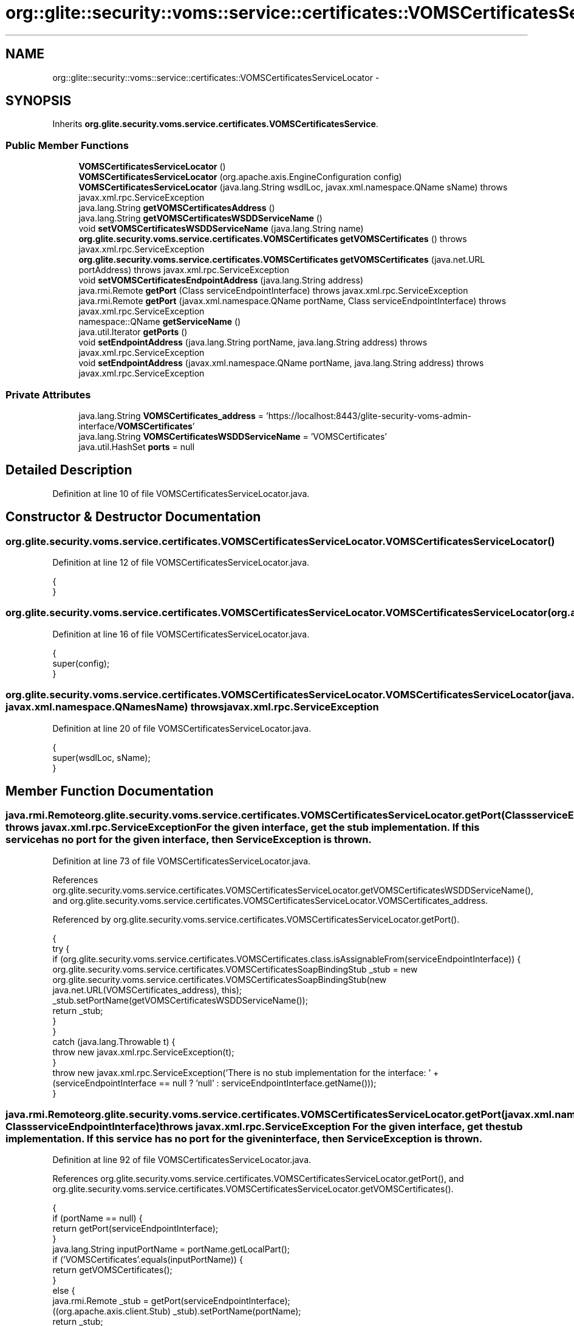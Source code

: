 .TH "org::glite::security::voms::service::certificates::VOMSCertificatesServiceLocator" 3 "Wed Jul 13 2011" "Version 4" "Registration" \" -*- nroff -*-
.ad l
.nh
.SH NAME
org::glite::security::voms::service::certificates::VOMSCertificatesServiceLocator \- 
.SH SYNOPSIS
.br
.PP
.PP
Inherits \fBorg.glite.security.voms.service.certificates.VOMSCertificatesService\fP.
.SS "Public Member Functions"

.in +1c
.ti -1c
.RI "\fBVOMSCertificatesServiceLocator\fP ()"
.br
.ti -1c
.RI "\fBVOMSCertificatesServiceLocator\fP (org.apache.axis.EngineConfiguration config)"
.br
.ti -1c
.RI "\fBVOMSCertificatesServiceLocator\fP (java.lang.String wsdlLoc, javax.xml.namespace.QName sName)  throws javax.xml.rpc.ServiceException "
.br
.ti -1c
.RI "java.lang.String \fBgetVOMSCertificatesAddress\fP ()"
.br
.ti -1c
.RI "java.lang.String \fBgetVOMSCertificatesWSDDServiceName\fP ()"
.br
.ti -1c
.RI "void \fBsetVOMSCertificatesWSDDServiceName\fP (java.lang.String name)"
.br
.ti -1c
.RI "\fBorg.glite.security.voms.service.certificates.VOMSCertificates\fP \fBgetVOMSCertificates\fP ()  throws javax.xml.rpc.ServiceException "
.br
.ti -1c
.RI "\fBorg.glite.security.voms.service.certificates.VOMSCertificates\fP \fBgetVOMSCertificates\fP (java.net.URL portAddress)  throws javax.xml.rpc.ServiceException "
.br
.ti -1c
.RI "void \fBsetVOMSCertificatesEndpointAddress\fP (java.lang.String address)"
.br
.ti -1c
.RI "java.rmi.Remote \fBgetPort\fP (Class serviceEndpointInterface)  throws javax.xml.rpc.ServiceException "
.br
.ti -1c
.RI "java.rmi.Remote \fBgetPort\fP (javax.xml.namespace.QName portName, Class serviceEndpointInterface)  throws javax.xml.rpc.ServiceException "
.br
.ti -1c
.RI "namespace::QName \fBgetServiceName\fP ()"
.br
.ti -1c
.RI "java.util.Iterator \fBgetPorts\fP ()"
.br
.ti -1c
.RI "void \fBsetEndpointAddress\fP (java.lang.String portName, java.lang.String address)  throws javax.xml.rpc.ServiceException "
.br
.ti -1c
.RI "void \fBsetEndpointAddress\fP (javax.xml.namespace.QName portName, java.lang.String address)  throws javax.xml.rpc.ServiceException "
.br
.in -1c
.SS "Private Attributes"

.in +1c
.ti -1c
.RI "java.lang.String \fBVOMSCertificates_address\fP = 'https://localhost:8443/glite-security-voms-admin-interface/\fBVOMSCertificates\fP'"
.br
.ti -1c
.RI "java.lang.String \fBVOMSCertificatesWSDDServiceName\fP = 'VOMSCertificates'"
.br
.ti -1c
.RI "java.util.HashSet \fBports\fP = null"
.br
.in -1c
.SH "Detailed Description"
.PP 
Definition at line 10 of file VOMSCertificatesServiceLocator.java.
.SH "Constructor & Destructor Documentation"
.PP 
.SS "org.glite.security.voms.service.certificates.VOMSCertificatesServiceLocator.VOMSCertificatesServiceLocator ()"
.PP
Definition at line 12 of file VOMSCertificatesServiceLocator.java.
.PP
.nf
                                            {
    }
.fi
.SS "org.glite.security.voms.service.certificates.VOMSCertificatesServiceLocator.VOMSCertificatesServiceLocator (org.apache.axis.EngineConfigurationconfig)"
.PP
Definition at line 16 of file VOMSCertificatesServiceLocator.java.
.PP
.nf
                                                                                      {
        super(config);
    }
.fi
.SS "org.glite.security.voms.service.certificates.VOMSCertificatesServiceLocator.VOMSCertificatesServiceLocator (java.lang.StringwsdlLoc, javax.xml.namespace.QNamesName)  throws javax.xml.rpc.ServiceException "
.PP
Definition at line 20 of file VOMSCertificatesServiceLocator.java.
.PP
.nf
                                                                                                                                           {
        super(wsdlLoc, sName);
    }
.fi
.SH "Member Function Documentation"
.PP 
.SS "java.rmi.Remote org.glite.security.voms.service.certificates.VOMSCertificatesServiceLocator.getPort (ClassserviceEndpointInterface)  throws javax.xml.rpc.ServiceException "For the given interface, get the stub implementation. If this service has no port for the given interface, then ServiceException is thrown. 
.PP
Definition at line 73 of file VOMSCertificatesServiceLocator.java.
.PP
References org.glite.security.voms.service.certificates.VOMSCertificatesServiceLocator.getVOMSCertificatesWSDDServiceName(), and org.glite.security.voms.service.certificates.VOMSCertificatesServiceLocator.VOMSCertificates_address.
.PP
Referenced by org.glite.security.voms.service.certificates.VOMSCertificatesServiceLocator.getPort().
.PP
.nf
                                                                                                         {
        try {
            if (org.glite.security.voms.service.certificates.VOMSCertificates.class.isAssignableFrom(serviceEndpointInterface)) {
                org.glite.security.voms.service.certificates.VOMSCertificatesSoapBindingStub _stub = new org.glite.security.voms.service.certificates.VOMSCertificatesSoapBindingStub(new java.net.URL(VOMSCertificates_address), this);
                _stub.setPortName(getVOMSCertificatesWSDDServiceName());
                return _stub;
            }
        }
        catch (java.lang.Throwable t) {
            throw new javax.xml.rpc.ServiceException(t);
        }
        throw new javax.xml.rpc.ServiceException('There is no stub implementation for the interface:  ' + (serviceEndpointInterface == null ? 'null' : serviceEndpointInterface.getName()));
    }
.fi
.SS "java.rmi.Remote org.glite.security.voms.service.certificates.VOMSCertificatesServiceLocator.getPort (javax.xml.namespace.QNameportName, ClassserviceEndpointInterface)  throws javax.xml.rpc.ServiceException "For the given interface, get the stub implementation. If this service has no port for the given interface, then ServiceException is thrown. 
.PP
Definition at line 92 of file VOMSCertificatesServiceLocator.java.
.PP
References org.glite.security.voms.service.certificates.VOMSCertificatesServiceLocator.getPort(), and org.glite.security.voms.service.certificates.VOMSCertificatesServiceLocator.getVOMSCertificates().
.PP
.nf
                                                                                                                                             {
        if (portName == null) {
            return getPort(serviceEndpointInterface);
        }
        java.lang.String inputPortName = portName.getLocalPart();
        if ('VOMSCertificates'.equals(inputPortName)) {
            return getVOMSCertificates();
        }
        else  {
            java.rmi.Remote _stub = getPort(serviceEndpointInterface);
            ((org.apache.axis.client.Stub) _stub).setPortName(portName);
            return _stub;
        }
    }
.fi
.SS "java.util.Iterator org.glite.security.voms.service.certificates.VOMSCertificatesServiceLocator.getPorts ()"
.PP
Definition at line 113 of file VOMSCertificatesServiceLocator.java.
.PP
References org.glite.security.voms.service.certificates.VOMSCertificatesServiceLocator.ports.
.PP
.nf
                                         {
        if (ports == null) {
            ports = new java.util.HashSet();
            ports.add(new javax.xml.namespace.QName('http://glite.org/wsdl/services/org.glite.security.voms.service.certificates', 'VOMSCertificates'));
        }
        return ports.iterator();
    }
.fi
.SS "namespace ::QName org.glite.security.voms.service.certificates.VOMSCertificatesServiceLocator.getServiceName ()"
.PP
Definition at line 107 of file VOMSCertificatesServiceLocator.java.
.PP
.nf
                                                      {
        return new javax.xml.namespace.QName('http://glite.org/wsdl/services/org.glite.security.voms.service.certificates', 'VOMSCertificatesService');
    }
.fi
.SS "\fBorg.glite.security.voms.service.certificates.VOMSCertificates\fP org.glite.security.voms.service.certificates.VOMSCertificatesServiceLocator.getVOMSCertificates (java.net.URLportAddress)  throws javax.xml.rpc.ServiceException "
.PP
Implements \fBorg.glite.security.voms.service.certificates.VOMSCertificatesService\fP.
.PP
Definition at line 53 of file VOMSCertificatesServiceLocator.java.
.PP
References org.glite.security.voms.service.certificates.VOMSCertificatesServiceLocator.getVOMSCertificatesWSDDServiceName().
.PP
.nf
                                                                                                                                                             {
        try {
            org.glite.security.voms.service.certificates.VOMSCertificatesSoapBindingStub _stub = new org.glite.security.voms.service.certificates.VOMSCertificatesSoapBindingStub(portAddress, this);
            _stub.setPortName(getVOMSCertificatesWSDDServiceName());
            return _stub;
        }
        catch (org.apache.axis.AxisFault e) {
            return null;
        }
    }
.fi
.SS "\fBorg.glite.security.voms.service.certificates.VOMSCertificates\fP org.glite.security.voms.service.certificates.VOMSCertificatesServiceLocator.getVOMSCertificates ()  throws javax.xml.rpc.ServiceException "
.PP
Implements \fBorg.glite.security.voms.service.certificates.VOMSCertificatesService\fP.
.PP
Definition at line 42 of file VOMSCertificatesServiceLocator.java.
.PP
References org.glite.security.voms.service.certificates.VOMSCertificatesServiceLocator.VOMSCertificates_address.
.PP
Referenced by org.glite.security.voms.service.certificates.VOMSCertificatesServiceLocator.getPort().
.PP
.nf
                                                                                                                                     {
       java.net.URL endpoint;
        try {
            endpoint = new java.net.URL(VOMSCertificates_address);
        }
        catch (java.net.MalformedURLException e) {
            throw new javax.xml.rpc.ServiceException(e);
        }
        return getVOMSCertificates(endpoint);
    }
.fi
.SS "java.lang.String org.glite.security.voms.service.certificates.VOMSCertificatesServiceLocator.getVOMSCertificatesAddress ()"
.PP
Implements \fBorg.glite.security.voms.service.certificates.VOMSCertificatesService\fP.
.PP
Definition at line 27 of file VOMSCertificatesServiceLocator.java.
.PP
References org.glite.security.voms.service.certificates.VOMSCertificatesServiceLocator.VOMSCertificates_address.
.PP
.nf
                                                         {
        return VOMSCertificates_address;
    }
.fi
.SS "java.lang.String org.glite.security.voms.service.certificates.VOMSCertificatesServiceLocator.getVOMSCertificatesWSDDServiceName ()"
.PP
Definition at line 34 of file VOMSCertificatesServiceLocator.java.
.PP
References org.glite.security.voms.service.certificates.VOMSCertificatesServiceLocator.VOMSCertificatesWSDDServiceName.
.PP
Referenced by org.glite.security.voms.service.certificates.VOMSCertificatesServiceLocator.getPort(), and org.glite.security.voms.service.certificates.VOMSCertificatesServiceLocator.getVOMSCertificates().
.PP
.nf
                                                                 {
        return VOMSCertificatesWSDDServiceName;
    }
.fi
.SS "void org.glite.security.voms.service.certificates.VOMSCertificatesServiceLocator.setEndpointAddress (java.lang.StringportName, java.lang.Stringaddress)  throws javax.xml.rpc.ServiceException "Set the endpoint address for the specified port name. 
.PP
Definition at line 124 of file VOMSCertificatesServiceLocator.java.
.PP
References org.glite.security.voms.service.certificates.VOMSCertificatesServiceLocator.setVOMSCertificatesEndpointAddress().
.PP
Referenced by org.glite.security.voms.service.certificates.VOMSCertificatesServiceLocator.setEndpointAddress().
.PP
.nf
                                                                                                                              {
        
if ('VOMSCertificates'.equals(portName)) {
            setVOMSCertificatesEndpointAddress(address);
        }
        else 
{ // Unknown Port Name
            throw new javax.xml.rpc.ServiceException(' Cannot set Endpoint Address for Unknown Port' + portName);
        }
    }
.fi
.SS "void org.glite.security.voms.service.certificates.VOMSCertificatesServiceLocator.setEndpointAddress (javax.xml.namespace.QNameportName, java.lang.Stringaddress)  throws javax.xml.rpc.ServiceException "Set the endpoint address for the specified port name. 
.PP
Definition at line 138 of file VOMSCertificatesServiceLocator.java.
.PP
References org.glite.security.voms.service.certificates.VOMSCertificatesServiceLocator.setEndpointAddress().
.PP
.nf
                                                                                                                                       {
        setEndpointAddress(portName.getLocalPart(), address);
    }
.fi
.SS "void org.glite.security.voms.service.certificates.VOMSCertificatesServiceLocator.setVOMSCertificatesEndpointAddress (java.lang.Stringaddress)"
.PP
Definition at line 64 of file VOMSCertificatesServiceLocator.java.
.PP
References org.glite.security.voms.service.certificates.VOMSCertificatesServiceLocator.VOMSCertificates_address.
.PP
Referenced by org.glite.security.voms.service.certificates.VOMSCertificatesServiceLocator.setEndpointAddress().
.PP
.nf
                                                                             {
        VOMSCertificates_address = address;
    }
.fi
.SS "void org.glite.security.voms.service.certificates.VOMSCertificatesServiceLocator.setVOMSCertificatesWSDDServiceName (java.lang.Stringname)"
.PP
Definition at line 38 of file VOMSCertificatesServiceLocator.java.
.PP
References org.glite.security.voms.service.certificates.VOMSCertificatesServiceLocator.VOMSCertificatesWSDDServiceName.
.PP
.nf
                                                                          {
        VOMSCertificatesWSDDServiceName = name;
    }
.fi
.SH "Member Data Documentation"
.PP 
.SS "java.util.HashSet \fBorg.glite.security.voms.service.certificates.VOMSCertificatesServiceLocator.ports\fP = null\fC [private]\fP"
.PP
Definition at line 111 of file VOMSCertificatesServiceLocator.java.
.PP
Referenced by org.glite.security.voms.service.certificates.VOMSCertificatesServiceLocator.getPorts().
.SS "java.lang.String \fBorg.glite.security.voms.service.certificates.VOMSCertificatesServiceLocator.VOMSCertificates_address\fP = 'https://localhost:8443/glite-security-voms-admin-interface/\fBVOMSCertificates\fP'\fC [private]\fP"
.PP
Definition at line 25 of file VOMSCertificatesServiceLocator.java.
.PP
Referenced by org.glite.security.voms.service.certificates.VOMSCertificatesServiceLocator.getPort(), org.glite.security.voms.service.certificates.VOMSCertificatesServiceLocator.getVOMSCertificates(), org.glite.security.voms.service.certificates.VOMSCertificatesServiceLocator.getVOMSCertificatesAddress(), and org.glite.security.voms.service.certificates.VOMSCertificatesServiceLocator.setVOMSCertificatesEndpointAddress().
.SS "java.lang.String \fBorg.glite.security.voms.service.certificates.VOMSCertificatesServiceLocator.VOMSCertificatesWSDDServiceName\fP = 'VOMSCertificates'\fC [private]\fP"
.PP
Definition at line 32 of file VOMSCertificatesServiceLocator.java.
.PP
Referenced by org.glite.security.voms.service.certificates.VOMSCertificatesServiceLocator.getVOMSCertificatesWSDDServiceName(), and org.glite.security.voms.service.certificates.VOMSCertificatesServiceLocator.setVOMSCertificatesWSDDServiceName().

.SH "Author"
.PP 
Generated automatically by Doxygen for Registration from the source code.
